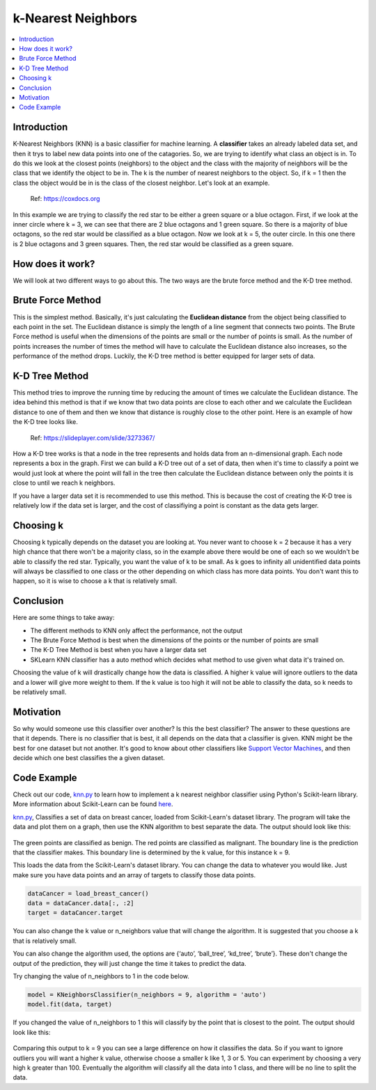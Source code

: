 ====================
k-Nearest Neighbors
====================

.. contents::
  :local:
  :depth: 3

Introduction
-------------

K-Nearest Neighbors (KNN) is a basic classifier for machine learning.
A **classifier** takes an already labeled data set, and then it trys to 
label new data points into one of the catagories. 
So, we are trying to identify what class an object is in. To do this we 
look at the closest points (neighbors) to the object and the class with 
the majority of neighbors will be the class that we identify the object 
to be in. The k is the number of nearest neighbors to the object. So, if 
k = 1 then the class the object would be in is the class of the closest 
neighbor. Let's look at an example.

.. figure:: _img/knn.png
   :scale: 100 %
   :alt: KNN

   Ref: https://coxdocs.org

In this example we are trying to classify the red star to be either 
a green square or a blue octagon. First, if we look at the inner circle
where k = 3, we can see that there are 2 blue octagons and 1 green square.
So there is a majority of blue octagons, so the red star would be classified
as a blue octagon. Now we look at k = 5, the outer circle. In this one
there is 2 blue octagons and 3 green squares. Then, the red star would be 
classified as a green square.

How does it work?
-----------------

We will look at two different ways to go about this. The two ways are
the brute force method and the K-D tree method.

Brute Force Method
--------------------

This is the simplest method. Basically, it's just calculating the **Euclidean 
distance** from the object being classified to each point in the set. The Euclidean distance
is simply the length of a line segment that connects two points. The Brute Force method is
useful when the dimensions of the points are small or the number of points is small.
As the number of points increases the number of times the method will have to calculate
the Euclidean distance also increases, so the performance of the method drops. Luckily,
the K-D tree method is better equipped for larger sets of data. 

K-D Tree Method
-----------------

This method tries to improve the running time by reducing the amount of times we
calculate the Euclidean distance. The idea behind this method is that if we know
that two data points are close to each other and we calculate the Euclidean distance
to one of them and then we know that distance is roughly close to the other point. 
Here is an example of how the K-D tree looks like.

.. figure:: _img/KNN_KDTree.jpg
   :scale: 100 %
   :alt: KNN K-d tree

   Ref: https://slideplayer.com/slide/3273367/

How a K-D tree works is that a node in the tree represents and holds data from an n-dimensional
graph. Each node represents a box in the graph. First we can build a K-D tree out of a set of data, then 
when it's time to classify a point we would just look at where the point will fall in the 
tree then calculate the Euclidean distance between only the points it is close to until we reach 
k neighbors. 

If you have a larger data set it is recommended to use this method. This is because the cost of creating
the K-D tree is relatively low if the data set is larger, and the cost of classifiying a point is 
constant as the data gets larger. 


Choosing k
-----------

Choosing k typically depends on the dataset you are looking at. You never want to
choose k = 2 because it has a very high chance that there won't be a majority class,
so in the example above there would be one of each so we wouldn't be able to 
classify the red star. Typically, you want the value of k to be small. As k goes to 
infinity all unidentified data points will always be classified to one class or the other
depending on which class has more data points. You don't want this to happen,
so it is wise to choose a k that is relatively small.

Conclusion
------------

Here are some things to take away:

- The different methods to KNN only affect the performance, not the output
- The Brute Force Method is best when the dimensions of the points or the number of points are small
- The K-D Tree Method is best when you have a larger data set
- SKLearn KNN classifier has a auto method which decides what method to use given what data it's trained on. 

Choosing the value of k will drastically change how the data is classified. A higher k value will ignore outliers to the data 
and a lower will give more weight to them. If the k value is too high it will not be able to classify the data, so k needs to 
be relatively small. 

Motivation
------------

So why would someone use this classifier over another? Is this the best classifier? The answer to these questions are that it depends. 
There is no classifier that is best, it all depends on the data that a classifier is given. KNN might be the best for one dataset but 
not another. It's good to know about other classifiers like `Support Vector Machines`_, and then decide which one best classifies the 
a given dataset.

Code Example
-------------

Check out our code, `knn.py`_ to learn how to implement a k nearest neighbor classifier using Python's Scikit-learn library. 
More information about Scikit-Learn can be found `here`_. 

`knn.py`_, Classifies a set of data on breast cancer, loaded from Scikit-Learn's dataset library. 
The program will take the data and plot them on a graph, then use the KNN algorithm to best separate the data. 
The output should look like this:

.. figure:: _img/knn_output_k9.png
   :scale: 100%
   :alt: KNN k = 9 output

The green points are classified as benign.
The red points are classified as malignant.
The boundary line is the prediction that the classifier makes. This boundary line is determined by the k value, for this instance
k = 9. 

This loads the data from the Scikit-Learn's dataset library. You can change the data to whatever you would like. 
Just make sure you have data points and an array of targets to classify those data points. 

.. code:: python

    dataCancer = load_breast_cancer()
    data = dataCancer.data[:, :2]
    target = dataCancer.target

You can also change the k value or n_neighbors value that will change the algorithm. It is suggested that you 
choose a k that is relatively small. 

You can also change the algorithm used, the options are 
{‘auto’, ‘ball_tree’, ‘kd_tree’, ‘brute’}. These don't change the output of the prediction, they will just 
change the time it takes to predict the data. 

Try changing the value of n_neighbors to 1 in the code below. 

.. code:: python

    model = KNeighborsClassifier(n_neighbors = 9, algorithm = 'auto')
    model.fit(data, target)

If you changed the value of n_neighbors to 1 this will classify by the point that is closest to the point. The output should look like this:

.. figure:: _img/knn_output_k1.png
   :scale: 100%
   :alt: KNN k = 1 output

Comparing this output to k = 9 you can see a large difference on how it classifies the data. So if you want to ignore outliers you
will want a higher k value, otherwise choose a smaller k like 1, 3 or 5. You can experiment by choosing a very high k greater than 100.
Eventually the algorithm will classify all the data into 1 class, and there will be no line to split the data. 

.. _here: https://scikit-learn.org

.. _knn.py: https://github.com/machinelearningmindset/machine-learning-course/blob/master/code/supervised/KNN/knn.py

.. _Support Vector Machines: https://machine-learning-course.readthedocs.io/en/latest/content/supervised/linear_SVM.html
